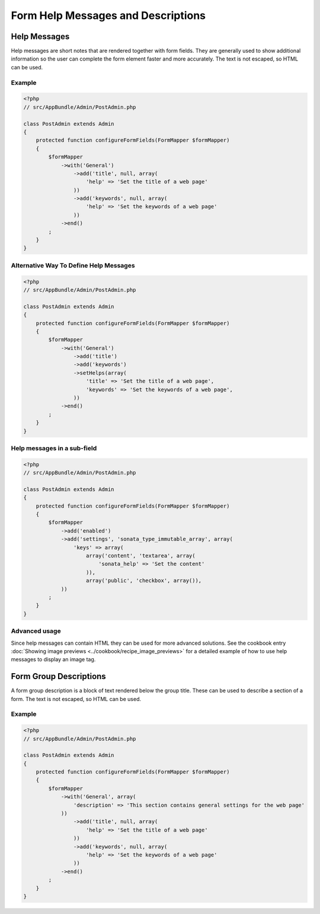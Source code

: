 Form Help Messages and Descriptions
===================================

Help Messages
-------------

Help messages are short notes that are rendered together with form fields. They are generally used to show additional information so the user can complete the form element faster and more accurately. The text is not escaped, so HTML can be used.

Example
^^^^^^^

.. code-block:: php

    <?php
    // src/AppBundle/Admin/PostAdmin.php

    class PostAdmin extends Admin
    {
        protected function configureFormFields(FormMapper $formMapper)
        {
            $formMapper
                ->with('General')
                    ->add('title', null, array(
                        'help' => 'Set the title of a web page'
                    ))
                    ->add('keywords', null, array(
                        'help' => 'Set the keywords of a web page'
                    ))
                ->end()
            ;
        }
    }

Alternative Way To Define Help Messages
^^^^^^^^^^^^^^^^^^^^^^^^^^^^^^^^^^^^^^^

.. code-block:: php

    <?php
    // src/AppBundle/Admin/PostAdmin.php

    class PostAdmin extends Admin
    {
        protected function configureFormFields(FormMapper $formMapper)
        {
            $formMapper
                ->with('General')
                    ->add('title')
                    ->add('keywords')
                    ->setHelps(array(
                        'title' => 'Set the title of a web page',
                        'keywords' => 'Set the keywords of a web page',
                    ))
                ->end()
            ;
        }
    }

Help messages in a sub-field
^^^^^^^^^^^^^^^^^^^^^^^^^^^^

.. code-block:: php

    <?php
    // src/AppBundle/Admin/PostAdmin.php

    class PostAdmin extends Admin
    {
        protected function configureFormFields(FormMapper $formMapper)
        {
            $formMapper
                ->add('enabled')
                ->add('settings', 'sonata_type_immutable_array', array(
                    'keys' => array(
                        array('content', 'textarea', array(
                            'sonata_help' => 'Set the content'
                        )),
                        array('public', 'checkbox', array()),
                ))
            ;
        }
    }

Advanced usage
^^^^^^^^^^^^^^

Since help messages can contain HTML they can be used for more advanced solutions.
See the cookbook entry :doc:`Showing image previews <../cookbook/recipe_image_previews>` for a detailed example of how to
use help messages to display an image tag.

Form Group Descriptions
-----------------------

A form group description is a block of text rendered below the group title. These can be used to describe a section of a form. The text is not escaped, so HTML can be used.

Example
^^^^^^^

.. code-block:: php

    <?php
    // src/AppBundle/Admin/PostAdmin.php

    class PostAdmin extends Admin
    {
        protected function configureFormFields(FormMapper $formMapper)
        {
            $formMapper
                ->with('General', array(
                    'description' => 'This section contains general settings for the web page'
                ))
                    ->add('title', null, array(
                        'help' => 'Set the title of a web page'
                    ))
                    ->add('keywords', null, array(
                        'help' => 'Set the keywords of a web page'
                    ))
                ->end()
            ;
        }
    }
